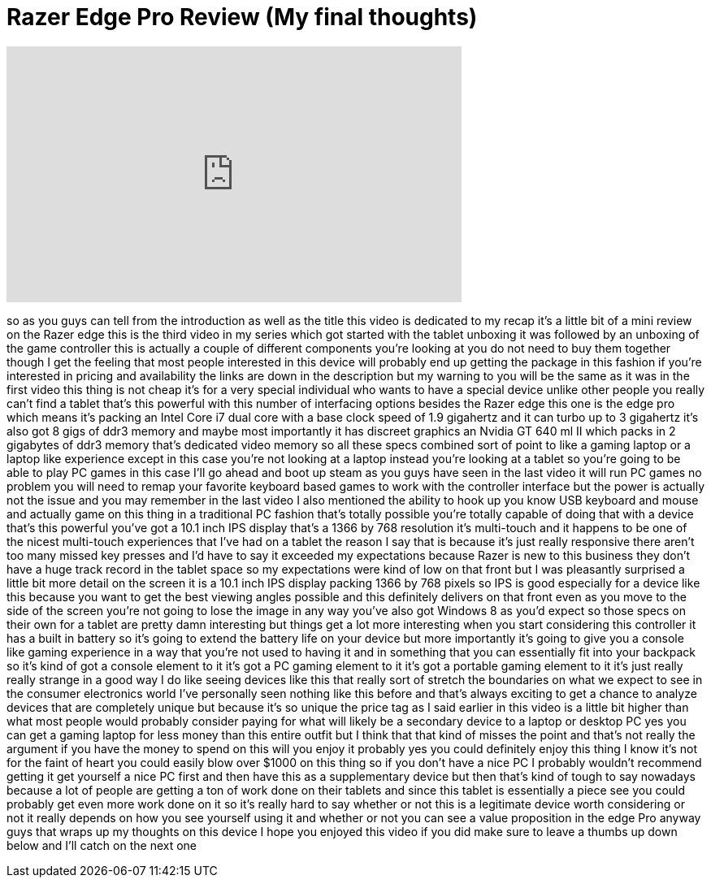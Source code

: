 = Razer Edge Pro Review (My final thoughts)
:published_at: 2013-04-18
:hp-alt-title: Razer Edge Pro Review (My final thoughts)
:hp-image: https://i.ytimg.com/vi/tPpZfXz7QRg/maxresdefault.jpg


++++
<iframe width="560" height="315" src="https://www.youtube.com/embed/tPpZfXz7QRg?rel=0" frameborder="0" allow="autoplay; encrypted-media" allowfullscreen></iframe>
++++

so as you guys can tell from the
introduction as well as the title this
video is dedicated to my recap it's a
little bit of a mini review on the Razer
edge this is the third video in my
series which got started with the tablet
unboxing it was followed by an unboxing
of the game controller this is actually
a couple of different components you're
looking at you do not need to buy them
together though I get the feeling that
most people interested in this device
will probably end up getting the package
in this fashion if you're interested in
pricing and availability the links are
down in the description but my warning
to you will be the same as it was in the
first video this thing is not cheap it's
for a very special individual who wants
to have a special device unlike other
people you really can't find a tablet
that's this powerful with this number of
interfacing options besides the Razer
edge this one is the edge pro which
means it's packing an Intel Core i7 dual
core with a base clock speed of 1.9
gigahertz and it can turbo up to 3
gigahertz it's also got 8 gigs of ddr3
memory and maybe most importantly it has
discreet graphics an Nvidia GT 640 ml II
which packs in 2 gigabytes of ddr3
memory that's dedicated video memory so
all these specs combined sort of point
to like a gaming laptop or a laptop like
experience except in this case you're
not looking at a laptop instead you're
looking at a tablet so you're going to
be able to play PC games in this case
I'll go ahead and boot up steam as you
guys have seen in the last video it will
run PC games no problem you will need to
remap your favorite keyboard based games
to work with the controller interface
but the power is actually not the issue
and you may remember in the last video I
also mentioned the ability to hook up
you know USB keyboard and mouse and
actually game on this thing in a
traditional PC fashion that's totally
possible you're totally capable of doing
that with a device that's this powerful
you've got a 10.1 inch IPS display
that's a 1366 by 768 resolution it's
multi-touch and it happens to be one of
the nicest multi-touch experiences that
I've had on a tablet
the reason I say that is because it's
just really responsive there aren't too
many missed key presses and I'd have to
say it exceeded my expectations because
Razer is new to this business they don't
have a huge track record in the tablet
space so my expectations were kind of
low on that front but I was pleasantly
surprised a little bit more detail on
the screen it is a 10.1 inch IPS display
packing 1366 by 768 pixels so IPS is
good especially for a device like this
because you want to get the best viewing
angles possible and this definitely
delivers on that front even as you move
to the side of the screen you're not
going to lose the image in any way
you've also got Windows 8 as you'd
expect
so those specs on their own for a tablet
are pretty damn interesting but things
get a lot more interesting when you
start considering this controller it has
a built in battery so it's going to
extend the battery life on your device
but more importantly it's going to give
you a console like gaming experience in
a way that you're not used to having it
and in something that you can
essentially fit into your backpack so
it's kind of got a console element to it
it's got a PC gaming element to it it's
got a portable gaming element to it it's
just really really strange in a good way
I do like seeing devices like this that
really sort of stretch the boundaries on
what we expect to see in the consumer
electronics world I've personally seen
nothing like this before and that's
always exciting to get a chance to
analyze devices that are completely
unique but because it's so unique the
price tag as I said earlier in this
video is a little bit higher than what
most people would probably consider
paying for what will likely be a
secondary device to a laptop or desktop
PC yes you can get a gaming laptop for
less money than this entire outfit but I
think that that kind of misses the point
and that's not really the argument if
you have the money to spend on this will
you enjoy it probably yes you could
definitely enjoy this thing I know it's
not for the faint of heart you could
easily blow over $1000 on this thing so
if you don't have a nice PC I probably
wouldn't recommend getting it get
yourself a nice PC first and then have
this as a supplementary device but then
that's kind of tough to say nowadays
because a lot of people are getting a
ton of work done on their tablets and
since this tablet is essentially a piece
see you could probably get even more
work done on it so it's really hard to
say whether or not this is a legitimate
device worth considering or not it
really depends on how you see yourself
using it and whether or not you can see
a value proposition in the edge Pro
anyway guys that wraps up my thoughts on
this device I hope you enjoyed this
video if you did make sure to leave a
thumbs up down below and I'll catch on
the next one